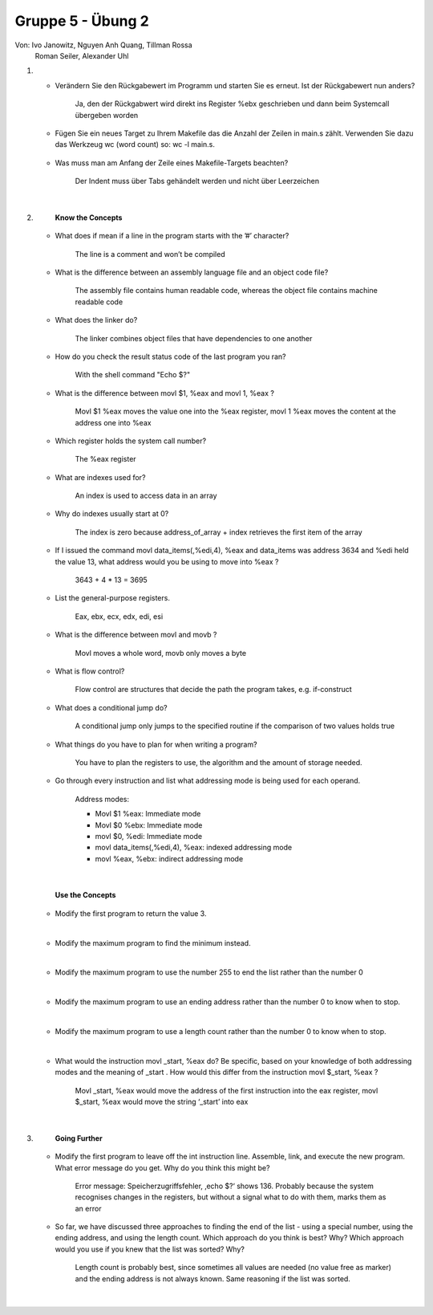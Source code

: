 ==================
Gruppe 5 - Übung 2 
==================
Von: 	Ivo Janowitz, Nguyen Anh Quang, Tillman Rossa
	Roman Seiler, Alexander Uhl


1.
	* Verändern Sie den Rückgabewert im Programm und starten Sie es erneut. Ist der Rückgabewert nun 		  anders?

		Ja, den der Rückgabwert wird direkt ins Register %ebx geschrieben und dann beim Systemcall 			übergeben worden

	* Fügen Sie ein neues Target zu Ihrem Makefile das die Anzahl der Zeilen in main.s zählt. Verwenden 	  Sie dazu das Werkzeug wc (word count) so: wc -l main.s. 

		.. include:: first_programm/Makefile
			:code:

	* Was muss man am Anfang der Zeile eines Makefile-Targets beachten?

		Der Indent muss über Tabs gehändelt werden und nicht über Leerzeichen


	|

2.	
		**Know the Concepts**

	* What does if mean if a line in the program starts with the ’#’ character?

		The line is a comment and won’t be compiled

	* What is the difference between an assembly language file and an object code file?
	
		The assembly file contains human readable code, whereas the object file contains machine 			readable code

	* What does the linker do?

		The linker combines object files that have dependencies to one another

	* How do you check the result status code of the last program you ran?

		With the shell command "Echo $?"

	* What is the difference between movl $1, %eax and movl 1, %eax ?

		Movl $1 %eax moves the value one into the %eax register, 
  		movl 1 %eax moves the content at the address   one into %eax

	* Which register holds the system call number?

		The %eax register

	* What are indexes used for?

		An index is used to access data in an array

	* Why do indexes usually start at 0?

		The index is zero because address_of_array + index retrieves the first item of the array

	* If I issued the command movl data_items(,%edi,4), %eax and data_items was address
  	  3634 and %edi held the value 13, what address would you be using to move into %eax ?

		3643 + 4 * 13 = 3695		

	* List the general-purpose registers.

		Eax, ebx, ecx, edx, edi, esi

	* What is the difference between movl and movb ?

		Movl moves a whole word, movb only moves a byte

	* What is flow control?

		Flow control are structures that decide the path the program takes, e.g. if-construct

	* What does a conditional jump do?

		A conditional jump only jumps to the specified routine if the comparison of two values holds true

	* What things do you have to plan for when writing a program?

		You have to plan the registers to use, the algorithm and the amount of storage needed.

	* Go through every instruction and list what addressing mode is being used for each operand.

		Address modes:

        	* Movl $1 %eax: Immediate mode
        	* Movl $0 %ebx: Immediate mode
        	* movl $0, %edi: Immediate mode
        	* movl data_items(,%edi,4), %eax: indexed addressing mode
        	* movl %eax, %ebx: indirect addressing mode

	|

		**Use the Concepts**

	* Modify the first program to return the value 3.
	
	.. include:: first_programm/main.s
		:code:

	|

	* Modify the maximum program to find the minimum instead.

	.. include:: minimum/minimum.s
		:code: 
	
	|

	* Modify the maximum program to use the number 255 to end the list rather than the number 0

	.. include:: maximum_255/maximum.s
		:code: 

	|

	* Modify the maximum program to use an ending address rather than the number 0 to know when
	  to stop.

	.. include:: maximum_ending_address/maximum.s
		:code: 

	|

	* Modify the maximum program to use a length count rather than the number 0 to know when to
	  stop.

	.. include:: maximum_length_count/maximum.s
		:code: 

	|
		
	* What would the instruction movl _start, %eax do? Be specific, based on your knowledge
	  of both addressing modes and the meaning of _start . How would this differ from the
	  instruction movl $_start, %eax ?
		    
		Movl _start, %eax would move the address of the first instruction into the eax register, 			movl $_start, %eax would move the string ‘_start’ into eax

	|

3.      
		**Going Further**

	* Modify the first program to leave off the int instruction line. Assemble, link, and execute the
	  new program. What error message do you get. Why do you think this might be?

		    Error message: Speicherzugriffsfehler, ‚echo $?‘ shows 136. Probably because the system 			recognises changes in the registers, but without a signal what to do with them, marks them 				as an error

	* So far, we have discussed three approaches to finding the end of the list - using a special
	  number, using the ending address, and using the length count. Which approach do you think is
	  best? Why? Which approach would you use if you knew that the list was sorted? Why?

		    Length count is probably best, since sometimes all values are needed (no value free as 				marker) and the ending address is not always known. Same reasoning if the list was sorted.

	|
        
